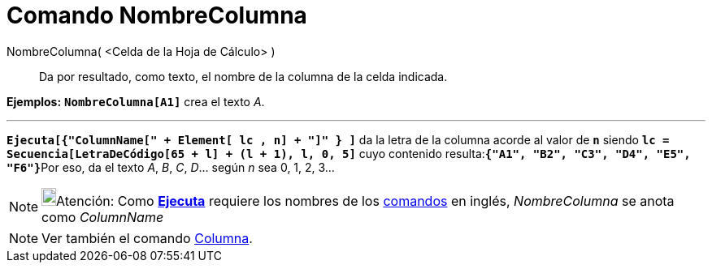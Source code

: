= Comando NombreColumna
:page-en: commands/ColumnName_Command
ifdef::env-github[:imagesdir: /es/modules/ROOT/assets/images]

NombreColumna( <Celda de la Hoja de Cálculo> )::
  Da por resultado, como texto, el nombre de la columna de la celda indicada.

[EXAMPLE]
====

*Ejemplos:* *`++NombreColumna[A1]++`* crea el texto _A_.

'''''

*`++Ejecuta[{"ColumnName[" + Element[ lc , n] + "]"  } ]++`* da la letra de la columna acorde al valor de *`++n++`*
siendo *`++lc = Secuencia[LetraDeCódigo[65 + l] + (l + 1), l, 0, 5]++`* cuyo contenido
resulta:**`++{"A1", "B2", "C3", "D4", "E5", "F6"}++`**Por eso, da el texto _A_, _B_, _C_, _D_... según _n_ sea 0, 1, 2,
3...

====

[NOTE]
====

image:18px-Bulbgraph.png[Bulbgraph.png,width=18,height=22]Atención: Como xref:/commands/Ejecuta.adoc[*Ejecuta*] requiere
los nombres de los xref:/Comandos.adoc[comandos] en inglés, _NombreColumna_ se anota como _ColumnName_

====

[NOTE]
====

Ver también el comando xref:/commands/Columna.adoc[Columna].

====
